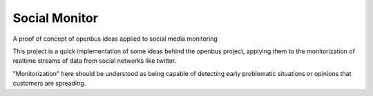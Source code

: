Social Monitor
==============

A proof of concept of openbus ideas applied to social media monitoring

This project is a quick implementation of some ideas behind the openbus project, applying them to the monitorization of realtime streams of data from social networks like twitter.

"Monitorization" here should be understood as being capable of detecting early problematic situations or opinions that customers are spreading.
